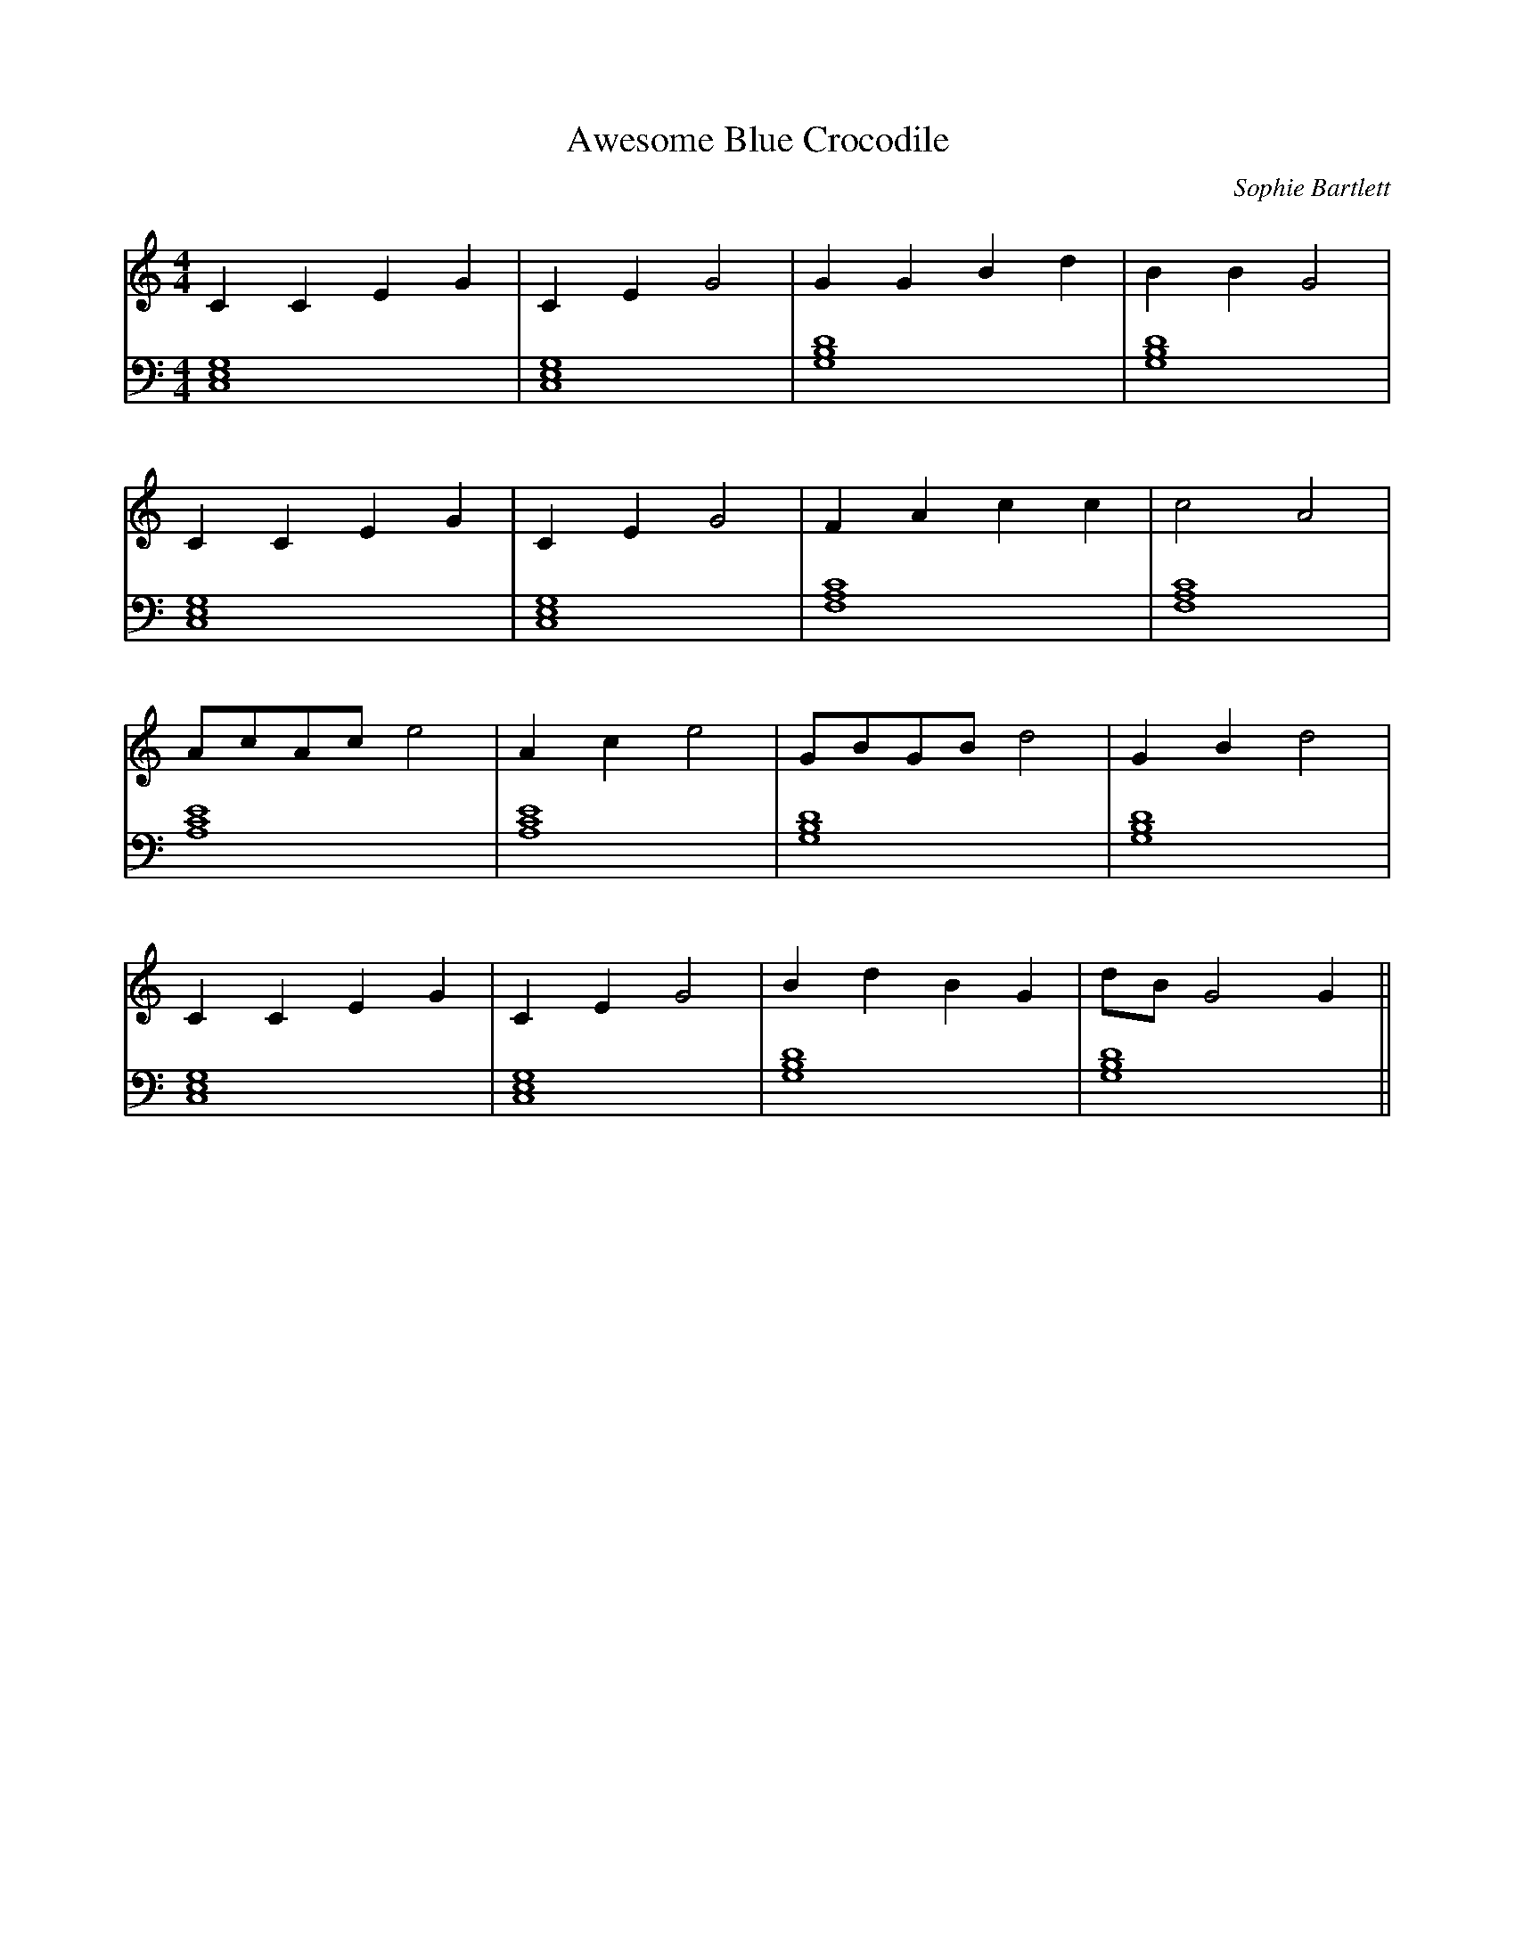 X:1
T:Awesome Blue Crocodile
C:Sophie Bartlett
M:4/4
L:1/4
K:C
V:T clef=treble
V:B clef=bass
% 1
[V:T] C C E G     | C E G2    | G G B d     | B B G2    |
[V:B] [C,E,G,]4   | [C,E,G,]4 | [G,B,D]4    | [G,B,D]4  |
% 5
[V:T] C C E G     | C E G2    | F A c c     | c2 A2     |
[V:B] [C,E,G,]4   | [C,E,G,]4 | [F,A,C]4    | [F,A,C]4  |
% 9
[V:T] A/c/A/c/ e2 | A c e2    | G/B/G/B/ d2 | G B d2    |
[V:B] [A,CE]4     | [A,CE]4   | [G,B,D]4    | [G,B,D]4  |
% 13
[V:T] C C E G     | C E G2    | B d B G     | d/B/ G2 G ||
[V:B] [C,E,G,]4   | [C,E,G,]4 | [G,B,D]4    | [G,B,D]4  ||
